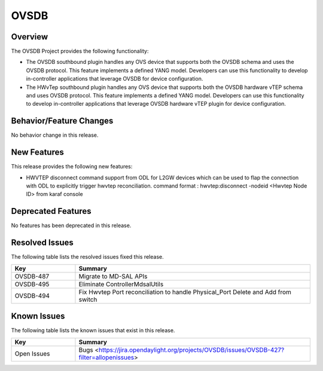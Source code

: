 =====
OVSDB
=====

Overview
========

The OVSDB Project provides the following functionality:

* The OVSDB southbound plugin handles any OVS device that supports both the
  OVSDB schema and uses the OVSDB protocol. This feature implements a defined
  YANG model. Developers can use this functionality to develop in-controller
  applications that leverage OVSDB for device configuration.

* The HWvTep southbound plugin handles any OVS device that supports both the
  OVSDB hardware vTEP schema and uses OVSDB protocol. This feature implements
  a defined YANG model. Developers can use this functionality to develop
  in-controller applications that leverage OVSDB hardware vTEP plugin for
  device configuration.

Behavior/Feature Changes
========================

No behavior change in this release.

New Features
============

This release provides the following new features:

* HWVTEP disconnect command support from ODL for L2GW devices which can be used to flap
  the connection with ODL to explicitly trigger hwvtep reconciliation.
  command format : hwvtep:disconnect -nodeid <Hwvtep Node ID> from karaf console

Deprecated Features
===================

No features has been deprecated in this release.

Resolved Issues
===============

The following table lists the resolved issues fixed this release.

.. list-table::
   :widths: 15 55
   :header-rows: 1

   * - **Key**
     - **Summary**

   * - OVSDB-487
     - Migrate to MD-SAL APIs

   * - OVSDB-495
     - Eliminate ControllerMdsalUtils

   * - OVSDB-494
     - Fix Hwvtep Port reconciliation to handle Physical_Port Delete and Add from switch

Known Issues
============
The following table lists the known issues that exist in this release.

.. list-table::
   :widths: 15 55
   :header-rows: 1

   * - **Key**
     - **Summary**

   * - Open Issues
     - Bugs <https://jira.opendaylight.org/projects/OVSDB/issues/OVSDB-427?filter=allopenissues>